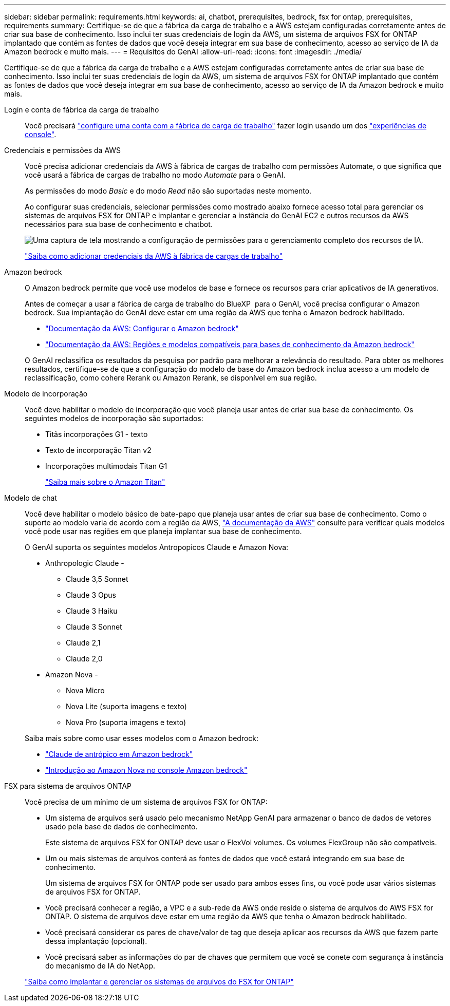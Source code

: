 ---
sidebar: sidebar 
permalink: requirements.html 
keywords: ai, chatbot, prerequisites, bedrock, fsx for ontap, prerequisites, requirements 
summary: Certifique-se de que a fábrica da carga de trabalho e a AWS estejam configuradas corretamente antes de criar sua base de conhecimento. Isso inclui ter suas credenciais de login da AWS, um sistema de arquivos FSX for ONTAP implantado que contém as fontes de dados que você deseja integrar em sua base de conhecimento, acesso ao serviço de IA da Amazon bedrock e muito mais. 
---
= Requisitos do GenAI
:allow-uri-read: 
:icons: font
:imagesdir: ./media/


[role="lead"]
Certifique-se de que a fábrica da carga de trabalho e a AWS estejam configuradas corretamente antes de criar sua base de conhecimento. Isso inclui ter suas credenciais de login da AWS, um sistema de arquivos FSX for ONTAP implantado que contém as fontes de dados que você deseja integrar em sua base de conhecimento, acesso ao serviço de IA da Amazon bedrock e muito mais.

Login e conta de fábrica da carga de trabalho:: Você precisará https://docs.netapp.com/us-en/workload-setup-admin/sign-up-saas.html["configure uma conta com a fábrica de carga de trabalho"^] fazer login usando um dos https://docs.netapp.com/us-en/workload-setup-admin/console-experiences.html["experiências de console"^].
Credenciais e permissões da AWS:: Você precisa adicionar credenciais da AWS à fábrica de cargas de trabalho com permissões Automate, o que significa que você usará a fábrica de cargas de trabalho no modo _Automate_ para o GenAI.
+
--
As permissões do modo _Basic_ e do modo _Read_ não são suportadas neste momento.

Ao configurar suas credenciais, selecionar permissões como mostrado abaixo fornece acesso total para gerenciar os sistemas de arquivos FSX for ONTAP e implantar e gerenciar a instância do GenAI EC2 e outros recursos da AWS necessários para sua base de conhecimento e chatbot.

image:screenshot-ai-permissions.png["Uma captura de tela mostrando a configuração de permissões para o gerenciamento completo dos recursos de IA."]

https://docs.netapp.com/us-en/workload-setup-admin/add-credentials.html["Saiba como adicionar credenciais da AWS à fábrica de cargas de trabalho"^]

--
Amazon bedrock:: O Amazon bedrock permite que você use modelos de base e fornece os recursos para criar aplicativos de IA generativos.
+
--
Antes de começar a usar a fábrica de carga de trabalho do BlueXP  para o GenAI, você precisa configurar o Amazon bedrock. Sua implantação do GenAI deve estar em uma região da AWS que tenha o Amazon bedrock habilitado.

* https://docs.aws.amazon.com/bedrock/latest/userguide/setting-up.html["Documentação da AWS: Configurar o Amazon bedrock"^]
* https://docs.aws.amazon.com/bedrock/latest/userguide/knowledge-base-supported.html["Documentação da AWS: Regiões e modelos compatíveis para bases de conhecimento da Amazon bedrock"^]


O GenAI reclassifica os resultados da pesquisa por padrão para melhorar a relevância do resultado. Para obter os melhores resultados, certifique-se de que a configuração do modelo de base do Amazon bedrock inclua acesso a um modelo de reclassificação, como cohere Rerank ou Amazon Rerank, se disponível em sua região.

--
Modelo de incorporação:: Você deve habilitar o modelo de incorporação que você planeja usar antes de criar sua base de conhecimento. Os seguintes modelos de incorporação são suportados:
+
--
* Titãs incorporações G1 - texto
* Texto de incorporação Titan v2
* Incorporações multimodais Titan G1
+
https://aws.amazon.com/bedrock/titan/["Saiba mais sobre o Amazon Titan"^]



--
Modelo de chat:: Você deve habilitar o modelo básico de bate-papo que planeja usar antes de criar sua base de conhecimento. Como o suporte ao modelo varia de acordo com a região da AWS, https://docs.aws.amazon.com/bedrock/latest/userguide/models-regions.html["A documentação da AWS"^] consulte para verificar quais modelos você pode usar nas regiões em que planeja implantar sua base de conhecimento.
+
--
O GenAI suporta os seguintes modelos Antropopicos Claude e Amazon Nova:

* Anthropologic Claude -
+
** Claude 3,5 Sonnet
** Claude 3 Opus
** Claude 3 Haiku
** Claude 3 Sonnet
** Claude 2,1
** Claude 2,0


* Amazon Nova -
+
** Nova Micro
** Nova Lite (suporta imagens e texto)
** Nova Pro (suporta imagens e texto)




Saiba mais sobre como usar esses modelos com o Amazon bedrock:

* https://aws.amazon.com/bedrock/claude/["Claude de antrópico em Amazon bedrock"^]
* https://docs.aws.amazon.com/nova/latest/userguide/getting-started-console.html["Introdução ao Amazon Nova no console Amazon bedrock"^]


--
FSX para sistema de arquivos ONTAP:: Você precisa de um mínimo de um sistema de arquivos FSX for ONTAP:
+
--
* Um sistema de arquivos será usado pelo mecanismo NetApp GenAI para armazenar o banco de dados de vetores usado pela base de dados de conhecimento.
+
Este sistema de arquivos FSX for ONTAP deve usar o FlexVol volumes. Os volumes FlexGroup não são compatíveis.

* Um ou mais sistemas de arquivos conterá as fontes de dados que você estará integrando em sua base de conhecimento.
+
Um sistema de arquivos FSX for ONTAP pode ser usado para ambos esses fins, ou você pode usar vários sistemas de arquivos FSX for ONTAP.

* Você precisará conhecer a região, a VPC e a sub-rede da AWS onde reside o sistema de arquivos do AWS FSX for ONTAP. O sistema de arquivos deve estar em uma região da AWS que tenha o Amazon bedrock habilitado.
* Você precisará considerar os pares de chave/valor de tag que deseja aplicar aos recursos da AWS que fazem parte dessa implantação (opcional).
* Você precisará saber as informações do par de chaves que permitem que você se conete com segurança à instância do mecanismo de IA do NetApp.


https://docs.netapp.com/us-en/workload-fsx-ontap/create-file-system.html["Saiba como implantar e gerenciar os sistemas de arquivos do FSX for ONTAP"^]

--

